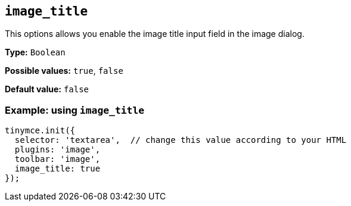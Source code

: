 [[image_title]]
== `+image_title+`

This options allows you enable the image title input field in the image dialog.

*Type:* `+Boolean+`

*Possible values:* `+true+`, `+false+`

*Default value:* `+false+`

=== Example: using `+image_title+`

[source,js]
----
tinymce.init({
  selector: 'textarea',  // change this value according to your HTML
  plugins: 'image',
  toolbar: 'image',
  image_title: true
});
----
